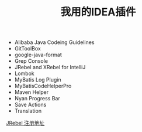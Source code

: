 #+TITLE: 我用的IDEA插件

+ Alibaba Java Codeing Guidelines 
+ GitToolBox
+ google-java-format
+ Grep Console
+ JRebel and XRebel for IntelliJ
+ Lombok
+ MyBatis Log Plugin
+ MyBatisCodeHelperPro
+ Maven Helper
+ Nyan Progress Bar
+ Save Actions
+ Translation

[[https://jrebel.qekang.com/][JRebel 注册地址]]


